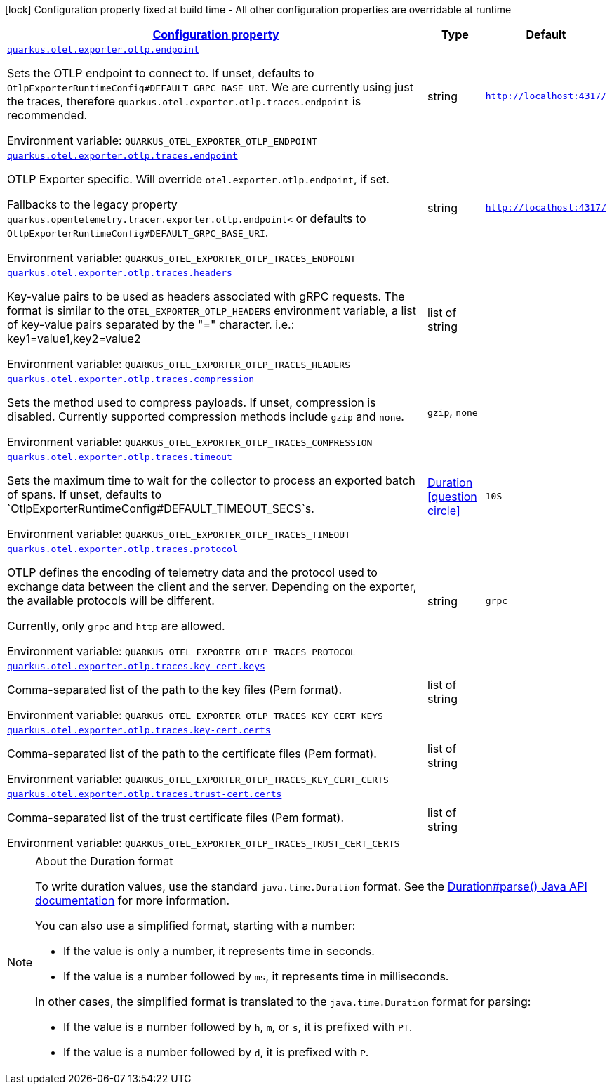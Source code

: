 
:summaryTableId: quarkus-otel-exporter-otlp-config-runtime-exporter-otlp-exporter-runtime-config
[.configuration-legend]
icon:lock[title=Fixed at build time] Configuration property fixed at build time - All other configuration properties are overridable at runtime
[.configuration-reference, cols="80,.^10,.^10"]
|===

h|[[quarkus-otel-exporter-otlp-config-runtime-exporter-otlp-exporter-runtime-config_configuration]]link:#quarkus-otel-exporter-otlp-config-runtime-exporter-otlp-exporter-runtime-config_configuration[Configuration property]

h|Type
h|Default

a| [[quarkus-otel-exporter-otlp-config-runtime-exporter-otlp-exporter-runtime-config_quarkus-otel-exporter-otlp-endpoint]]`link:#quarkus-otel-exporter-otlp-config-runtime-exporter-otlp-exporter-runtime-config_quarkus-otel-exporter-otlp-endpoint[quarkus.otel.exporter.otlp.endpoint]`


[.description]
--
Sets the OTLP endpoint to connect to. If unset, defaults to `OtlpExporterRuntimeConfig++#++DEFAULT_GRPC_BASE_URI`. We are currently using just the traces, therefore `quarkus.otel.exporter.otlp.traces.endpoint` is recommended.

ifdef::add-copy-button-to-env-var[]
Environment variable: env_var_with_copy_button:+++QUARKUS_OTEL_EXPORTER_OTLP_ENDPOINT+++[]
endif::add-copy-button-to-env-var[]
ifndef::add-copy-button-to-env-var[]
Environment variable: `+++QUARKUS_OTEL_EXPORTER_OTLP_ENDPOINT+++`
endif::add-copy-button-to-env-var[]
--|string 
|`http://localhost:4317/`


a| [[quarkus-otel-exporter-otlp-config-runtime-exporter-otlp-exporter-runtime-config_quarkus-otel-exporter-otlp-traces-endpoint]]`link:#quarkus-otel-exporter-otlp-config-runtime-exporter-otlp-exporter-runtime-config_quarkus-otel-exporter-otlp-traces-endpoint[quarkus.otel.exporter.otlp.traces.endpoint]`


[.description]
--
OTLP Exporter specific. Will override `otel.exporter.otlp.endpoint`, if set.

Fallbacks to the legacy property `quarkus.opentelemetry.tracer.exporter.otlp.endpoint<` or defaults to `OtlpExporterRuntimeConfig++#++DEFAULT_GRPC_BASE_URI`.

ifdef::add-copy-button-to-env-var[]
Environment variable: env_var_with_copy_button:+++QUARKUS_OTEL_EXPORTER_OTLP_TRACES_ENDPOINT+++[]
endif::add-copy-button-to-env-var[]
ifndef::add-copy-button-to-env-var[]
Environment variable: `+++QUARKUS_OTEL_EXPORTER_OTLP_TRACES_ENDPOINT+++`
endif::add-copy-button-to-env-var[]
--|string 
|`http://localhost:4317/`


a| [[quarkus-otel-exporter-otlp-config-runtime-exporter-otlp-exporter-runtime-config_quarkus-otel-exporter-otlp-traces-headers]]`link:#quarkus-otel-exporter-otlp-config-runtime-exporter-otlp-exporter-runtime-config_quarkus-otel-exporter-otlp-traces-headers[quarkus.otel.exporter.otlp.traces.headers]`


[.description]
--
Key-value pairs to be used as headers associated with gRPC requests. The format is similar to the `OTEL_EXPORTER_OTLP_HEADERS` environment variable, a list of key-value pairs separated by the "=" character. i.e.: key1=value1,key2=value2

ifdef::add-copy-button-to-env-var[]
Environment variable: env_var_with_copy_button:+++QUARKUS_OTEL_EXPORTER_OTLP_TRACES_HEADERS+++[]
endif::add-copy-button-to-env-var[]
ifndef::add-copy-button-to-env-var[]
Environment variable: `+++QUARKUS_OTEL_EXPORTER_OTLP_TRACES_HEADERS+++`
endif::add-copy-button-to-env-var[]
--|list of string 
|


a| [[quarkus-otel-exporter-otlp-config-runtime-exporter-otlp-exporter-runtime-config_quarkus-otel-exporter-otlp-traces-compression]]`link:#quarkus-otel-exporter-otlp-config-runtime-exporter-otlp-exporter-runtime-config_quarkus-otel-exporter-otlp-traces-compression[quarkus.otel.exporter.otlp.traces.compression]`


[.description]
--
Sets the method used to compress payloads. If unset, compression is disabled. Currently supported compression methods include `gzip` and `none`.

ifdef::add-copy-button-to-env-var[]
Environment variable: env_var_with_copy_button:+++QUARKUS_OTEL_EXPORTER_OTLP_TRACES_COMPRESSION+++[]
endif::add-copy-button-to-env-var[]
ifndef::add-copy-button-to-env-var[]
Environment variable: `+++QUARKUS_OTEL_EXPORTER_OTLP_TRACES_COMPRESSION+++`
endif::add-copy-button-to-env-var[]
-- a|
`gzip`, `none` 
|


a| [[quarkus-otel-exporter-otlp-config-runtime-exporter-otlp-exporter-runtime-config_quarkus-otel-exporter-otlp-traces-timeout]]`link:#quarkus-otel-exporter-otlp-config-runtime-exporter-otlp-exporter-runtime-config_quarkus-otel-exporter-otlp-traces-timeout[quarkus.otel.exporter.otlp.traces.timeout]`


[.description]
--
Sets the maximum time to wait for the collector to process an exported batch of spans. If unset, defaults to `OtlpExporterRuntimeConfig++#++DEFAULT_TIMEOUT_SECS`s.

ifdef::add-copy-button-to-env-var[]
Environment variable: env_var_with_copy_button:+++QUARKUS_OTEL_EXPORTER_OTLP_TRACES_TIMEOUT+++[]
endif::add-copy-button-to-env-var[]
ifndef::add-copy-button-to-env-var[]
Environment variable: `+++QUARKUS_OTEL_EXPORTER_OTLP_TRACES_TIMEOUT+++`
endif::add-copy-button-to-env-var[]
--|link:https://docs.oracle.com/javase/8/docs/api/java/time/Duration.html[Duration]
  link:#duration-note-anchor-{summaryTableId}[icon:question-circle[], title=More information about the Duration format]
|`10S`


a| [[quarkus-otel-exporter-otlp-config-runtime-exporter-otlp-exporter-runtime-config_quarkus-otel-exporter-otlp-traces-protocol]]`link:#quarkus-otel-exporter-otlp-config-runtime-exporter-otlp-exporter-runtime-config_quarkus-otel-exporter-otlp-traces-protocol[quarkus.otel.exporter.otlp.traces.protocol]`


[.description]
--
OTLP defines the encoding of telemetry data and the protocol used to exchange data between the client and the server. Depending on the exporter, the available protocols will be different.

Currently, only `grpc` and `http` are allowed.

ifdef::add-copy-button-to-env-var[]
Environment variable: env_var_with_copy_button:+++QUARKUS_OTEL_EXPORTER_OTLP_TRACES_PROTOCOL+++[]
endif::add-copy-button-to-env-var[]
ifndef::add-copy-button-to-env-var[]
Environment variable: `+++QUARKUS_OTEL_EXPORTER_OTLP_TRACES_PROTOCOL+++`
endif::add-copy-button-to-env-var[]
--|string 
|`grpc`


a| [[quarkus-otel-exporter-otlp-config-runtime-exporter-otlp-exporter-runtime-config_quarkus-otel-exporter-otlp-traces-key-cert-keys]]`link:#quarkus-otel-exporter-otlp-config-runtime-exporter-otlp-exporter-runtime-config_quarkus-otel-exporter-otlp-traces-key-cert-keys[quarkus.otel.exporter.otlp.traces.key-cert.keys]`


[.description]
--
Comma-separated list of the path to the key files (Pem format).

ifdef::add-copy-button-to-env-var[]
Environment variable: env_var_with_copy_button:+++QUARKUS_OTEL_EXPORTER_OTLP_TRACES_KEY_CERT_KEYS+++[]
endif::add-copy-button-to-env-var[]
ifndef::add-copy-button-to-env-var[]
Environment variable: `+++QUARKUS_OTEL_EXPORTER_OTLP_TRACES_KEY_CERT_KEYS+++`
endif::add-copy-button-to-env-var[]
--|list of string 
|


a| [[quarkus-otel-exporter-otlp-config-runtime-exporter-otlp-exporter-runtime-config_quarkus-otel-exporter-otlp-traces-key-cert-certs]]`link:#quarkus-otel-exporter-otlp-config-runtime-exporter-otlp-exporter-runtime-config_quarkus-otel-exporter-otlp-traces-key-cert-certs[quarkus.otel.exporter.otlp.traces.key-cert.certs]`


[.description]
--
Comma-separated list of the path to the certificate files (Pem format).

ifdef::add-copy-button-to-env-var[]
Environment variable: env_var_with_copy_button:+++QUARKUS_OTEL_EXPORTER_OTLP_TRACES_KEY_CERT_CERTS+++[]
endif::add-copy-button-to-env-var[]
ifndef::add-copy-button-to-env-var[]
Environment variable: `+++QUARKUS_OTEL_EXPORTER_OTLP_TRACES_KEY_CERT_CERTS+++`
endif::add-copy-button-to-env-var[]
--|list of string 
|


a| [[quarkus-otel-exporter-otlp-config-runtime-exporter-otlp-exporter-runtime-config_quarkus-otel-exporter-otlp-traces-trust-cert-certs]]`link:#quarkus-otel-exporter-otlp-config-runtime-exporter-otlp-exporter-runtime-config_quarkus-otel-exporter-otlp-traces-trust-cert-certs[quarkus.otel.exporter.otlp.traces.trust-cert.certs]`


[.description]
--
Comma-separated list of the trust certificate files (Pem format).

ifdef::add-copy-button-to-env-var[]
Environment variable: env_var_with_copy_button:+++QUARKUS_OTEL_EXPORTER_OTLP_TRACES_TRUST_CERT_CERTS+++[]
endif::add-copy-button-to-env-var[]
ifndef::add-copy-button-to-env-var[]
Environment variable: `+++QUARKUS_OTEL_EXPORTER_OTLP_TRACES_TRUST_CERT_CERTS+++`
endif::add-copy-button-to-env-var[]
--|list of string 
|

|===
ifndef::no-duration-note[]
[NOTE]
[id='duration-note-anchor-{summaryTableId}']
.About the Duration format
====
To write duration values, use the standard `java.time.Duration` format.
See the link:https://docs.oracle.com/en/java/javase/17/docs/api/java.base/java/time/Duration.html#parse(java.lang.CharSequence)[Duration#parse() Java API documentation] for more information.

You can also use a simplified format, starting with a number:

* If the value is only a number, it represents time in seconds.
* If the value is a number followed by `ms`, it represents time in milliseconds.

In other cases, the simplified format is translated to the `java.time.Duration` format for parsing:

* If the value is a number followed by `h`, `m`, or `s`, it is prefixed with `PT`.
* If the value is a number followed by `d`, it is prefixed with `P`.
====
endif::no-duration-note[]
